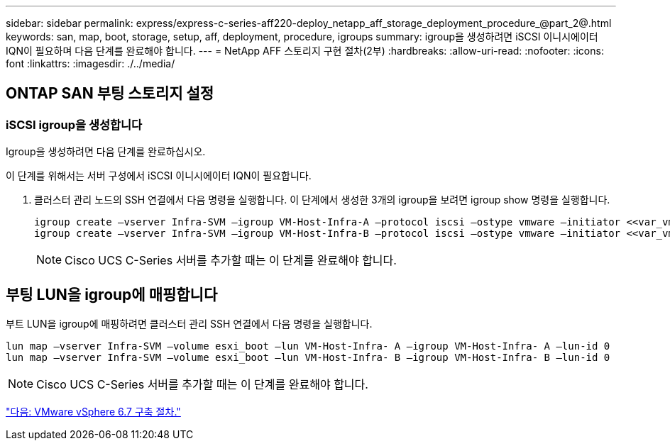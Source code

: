 ---
sidebar: sidebar 
permalink: express/express-c-series-aff220-deploy_netapp_aff_storage_deployment_procedure_@part_2@.html 
keywords: san, map, boot, storage, setup, aff, deployment, procedure, igroups 
summary: igroup을 생성하려면 iSCSI 이니시에이터 IQN이 필요하며 다음 단계를 완료해야 합니다. 
---
= NetApp AFF 스토리지 구현 절차(2부)
:hardbreaks:
:allow-uri-read: 
:nofooter: 
:icons: font
:linkattrs: 
:imagesdir: ./../media/




== ONTAP SAN 부팅 스토리지 설정



=== iSCSI igroup을 생성합니다

Igroup을 생성하려면 다음 단계를 완료하십시오.

이 단계를 위해서는 서버 구성에서 iSCSI 이니시에이터 IQN이 필요합니다.

. 클러스터 관리 노드의 SSH 연결에서 다음 명령을 실행합니다. 이 단계에서 생성한 3개의 igroup을 보려면 igroup show 명령을 실행합니다.
+
....
igroup create –vserver Infra-SVM –igroup VM-Host-Infra-A –protocol iscsi –ostype vmware –initiator <<var_vm_host_infra_a_iSCSI-A_vNIC_IQN>>, <<var_vm_host_infra_a_iSCSI-B_vNIC_IQN>>
igroup create –vserver Infra-SVM –igroup VM-Host-Infra-B –protocol iscsi –ostype vmware –initiator <<var_vm_host_infra_b_iSCSI-A_vNIC_IQN>>, <<var_vm_host_infra_b_iSCSI-B_vNIC_IQN>>
....
+

NOTE: Cisco UCS C-Series 서버를 추가할 때는 이 단계를 완료해야 합니다.





== 부팅 LUN을 igroup에 매핑합니다

부트 LUN을 igroup에 매핑하려면 클러스터 관리 SSH 연결에서 다음 명령을 실행합니다.

....
lun map –vserver Infra-SVM –volume esxi_boot –lun VM-Host-Infra- A –igroup VM-Host-Infra- A –lun-id 0
lun map –vserver Infra-SVM –volume esxi_boot –lun VM-Host-Infra- B –igroup VM-Host-Infra- B –lun-id 0
....

NOTE: Cisco UCS C-Series 서버를 추가할 때는 이 단계를 완료해야 합니다.

link:express-c-series-aff220-deploy_vmware_vsphere_6.7_deployment_procedure.html["다음: VMware vSphere 6.7 구축 절차."]
